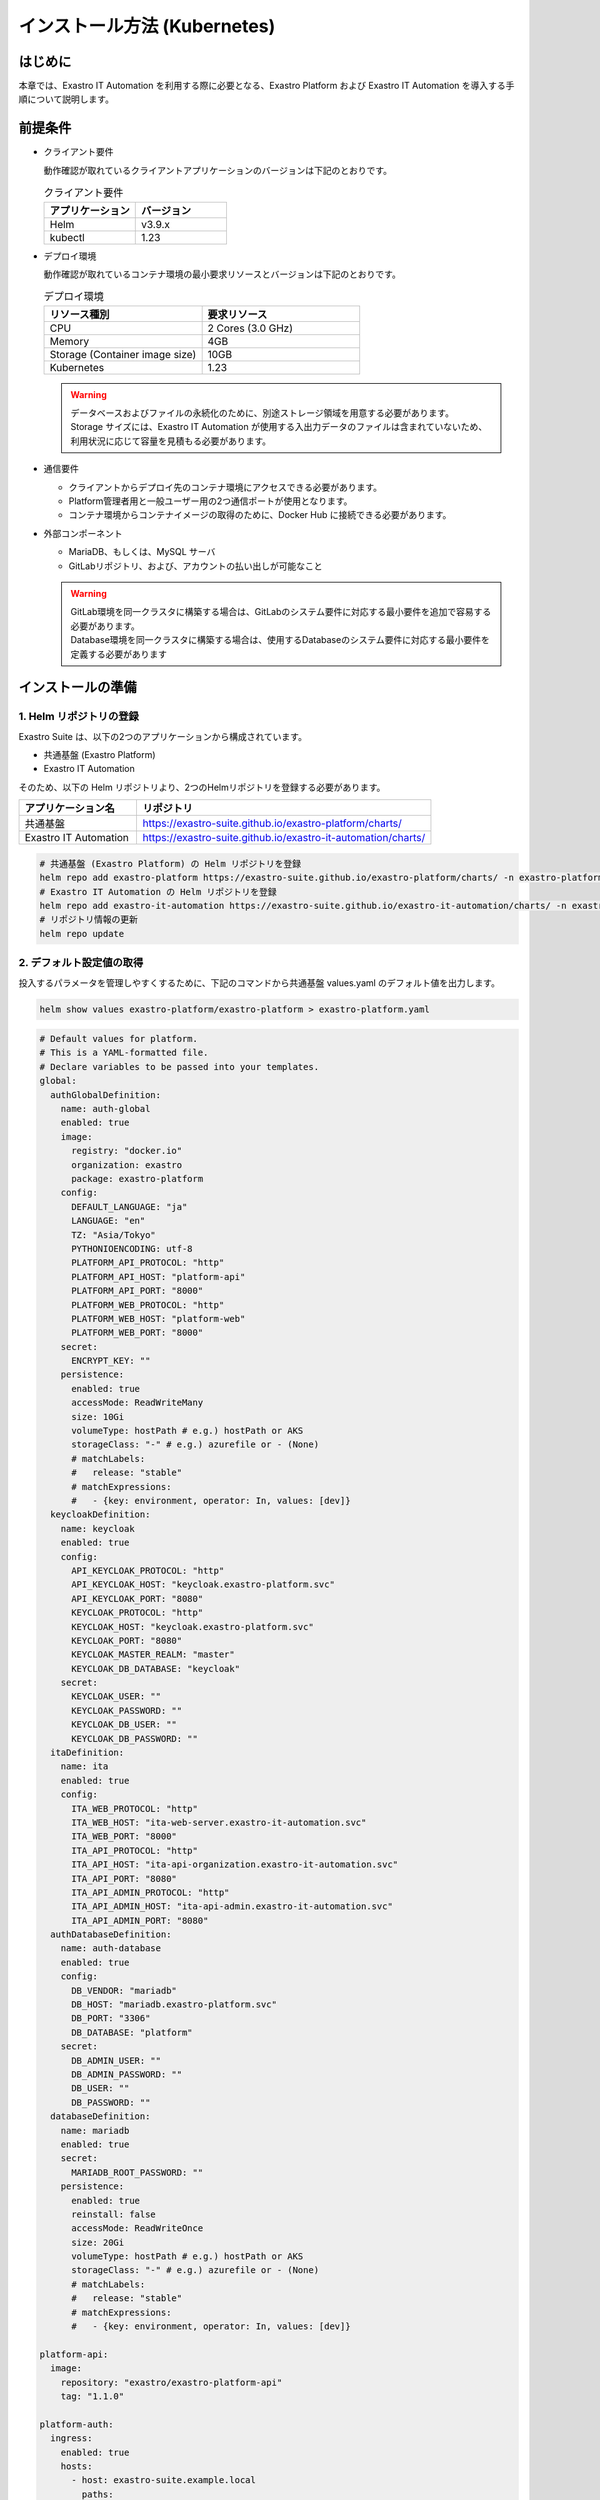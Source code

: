 =============================
インストール方法 (Kubernetes)
=============================

はじめに
========

| 本章では、Exastro IT Automation を利用する際に必要となる、Exastro Platform および Exastro IT Automation を導入する手順について説明します。

前提条件
========

- クライアント要件

  | 動作確認が取れているクライアントアプリケーションのバージョンは下記のとおりです。
  
  .. csv-table:: クライアント要件
   :header: アプリケーション, バージョン
   :widths: 30, 30
  
   Helm, v3.9.x
   kubectl, 1.23

- デプロイ環境

  | 動作確認が取れているコンテナ環境の最小要求リソースとバージョンは下記のとおりです。

  .. csv-table:: デプロイ環境
   :header: リソース種別, 要求リソース
   :widths: 20, 20
  
   CPU,2 Cores (3.0 GHz)
   Memory, 4GB
   Storage (Container image size),10GB
   Kubernetes, 1.23

  .. warning::
    | データベースおよびファイルの永続化のために、別途ストレージ領域を用意する必要があります。
    | Storage サイズには、Exastro IT Automation が使用する入出力データのファイルは含まれていないため、利用状況に応じて容量を見積もる必要があります。

- 通信要件

  - クライアントからデプロイ先のコンテナ環境にアクセスできる必要があります。
  - Platform管理者用と一般ユーザー用の2つ通信ポートが使用となります。
  - コンテナ環境からコンテナイメージの取得のために、Docker Hub に接続できる必要があります。

- 外部コンポーネント

  - MariaDB、もしくは、MySQL サーバ
  - GitLabリポジトリ、および、アカウントの払い出しが可能なこと

  .. warning::
    | GitLab環境を同一クラスタに構築する場合は、GitLabのシステム要件に対応する最小要件を追加で容易する必要があります。
    | Database環境を同一クラスタに構築する場合は、使用するDatabaseのシステム要件に対応する最小要件を定義する必要があります


インストールの準備
==================

1. Helm リポジトリの登録
-------------------------

| Exastro Suite は、以下の2つのアプリケーションから構成されています。

- 共通基盤 (Exastro Platform)
- Exastro IT Automation

| そのため、以下の Helm リポジトリより、2つのHelmリポジトリを登録する必要があります。

.. csv-table::
 :header: アプリケーション名, リポジトリ
 :widths: 20, 50

 共通基盤, https://exastro-suite.github.io/exastro-platform/charts/
 Exastro IT Automation, https://exastro-suite.github.io/exastro-it-automation/charts/

.. code:: shell

   # 共通基盤 (Exastro Platform) の Helm リポジトリを登録
   helm repo add exastro-platform https://exastro-suite.github.io/exastro-platform/charts/ -n exastro-platform
   # Exastro IT Automation の Helm リポジトリを登録
   helm repo add exastro-it-automation https://exastro-suite.github.io/exastro-it-automation/charts/ -n exastro-it-automation
   # リポジトリ情報の更新
   helm repo update

2. デフォルト設定値の取得
-------------------------

| 投入するパラメータを管理しやすくするために、下記のコマンドから共通基盤 values.yaml のデフォルト値を出力します。

.. code:: shell

   helm show values exastro-platform/exastro-platform > exastro-platform.yaml

.. raw:: html

   <details>
     <summary>exastro-platform.yaml</summary>

.. code:: yaml

   # Default values for platform.
   # This is a YAML-formatted file.
   # Declare variables to be passed into your templates.
   global:
     authGlobalDefinition:
       name: auth-global
       enabled: true
       image:
         registry: "docker.io"
         organization: exastro
         package: exastro-platform
       config:
         DEFAULT_LANGUAGE: "ja"
         LANGUAGE: "en"
         TZ: "Asia/Tokyo"
         PYTHONIOENCODING: utf-8
         PLATFORM_API_PROTOCOL: "http"
         PLATFORM_API_HOST: "platform-api"
         PLATFORM_API_PORT: "8000"
         PLATFORM_WEB_PROTOCOL: "http"
         PLATFORM_WEB_HOST: "platform-web"
         PLATFORM_WEB_PORT: "8000"
       secret:
         ENCRYPT_KEY: ""
       persistence:
         enabled: true
         accessMode: ReadWriteMany
         size: 10Gi
         volumeType: hostPath # e.g.) hostPath or AKS
         storageClass: "-" # e.g.) azurefile or - (None)
         # matchLabels:
         #   release: "stable"
         # matchExpressions:
         #   - {key: environment, operator: In, values: [dev]}
     keycloakDefinition:
       name: keycloak
       enabled: true
       config:
         API_KEYCLOAK_PROTOCOL: "http"
         API_KEYCLOAK_HOST: "keycloak.exastro-platform.svc"
         API_KEYCLOAK_PORT: "8080"
         KEYCLOAK_PROTOCOL: "http"
         KEYCLOAK_HOST: "keycloak.exastro-platform.svc"
         KEYCLOAK_PORT: "8080"
         KEYCLOAK_MASTER_REALM: "master"
         KEYCLOAK_DB_DATABASE: "keycloak"
       secret:
         KEYCLOAK_USER: ""
         KEYCLOAK_PASSWORD: ""
         KEYCLOAK_DB_USER: ""
         KEYCLOAK_DB_PASSWORD: ""
     itaDefinition:
       name: ita
       enabled: true
       config:
         ITA_WEB_PROTOCOL: "http"
         ITA_WEB_HOST: "ita-web-server.exastro-it-automation.svc"
         ITA_WEB_PORT: "8000"
         ITA_API_PROTOCOL: "http"
         ITA_API_HOST: "ita-api-organization.exastro-it-automation.svc"
         ITA_API_PORT: "8080"
         ITA_API_ADMIN_PROTOCOL: "http"
         ITA_API_ADMIN_HOST: "ita-api-admin.exastro-it-automation.svc"
         ITA_API_ADMIN_PORT: "8080"
     authDatabaseDefinition:
       name: auth-database
       enabled: true
       config:
         DB_VENDOR: "mariadb"
         DB_HOST: "mariadb.exastro-platform.svc"
         DB_PORT: "3306"
         DB_DATABASE: "platform"
       secret:
         DB_ADMIN_USER: ""
         DB_ADMIN_PASSWORD: ""
         DB_USER: ""
         DB_PASSWORD: ""
     databaseDefinition:
       name: mariadb
       enabled: true
       secret:
         MARIADB_ROOT_PASSWORD: ""
       persistence:
         enabled: true
         reinstall: false
         accessMode: ReadWriteOnce
         size: 20Gi
         volumeType: hostPath # e.g.) hostPath or AKS
         storageClass: "-" # e.g.) azurefile or - (None)
         # matchLabels:
         #   release: "stable"
         # matchExpressions:
         #   - {key: environment, operator: In, values: [dev]}

   platform-api:
     image:
       repository: "exastro/exastro-platform-api"
       tag: "1.1.0"

   platform-auth:
     ingress:
       enabled: true
       hosts:
         - host: exastro-suite.example.local
           paths:
             - path: /
               pathType: Prefix
               backend: "http"
         - host: exastro-suite-mng.example.local
           paths:
             - path: /
               pathType: Prefix
               backend: "httpMng"
     service:
       type: ClusterIP
     image:
       repository: "exastro/exastro-platform-auth"
       tag: "1.1.0"

   platform-setup:
     keycloak:
       image:
         repository: "exastro/exastro-platform-job"
         tag: "1.1.0"

   platform-web:
     image:
       repository: "exastro/exastro-platform-web"
       tag: "1.1.0"

   mariadb:
     image:
       repository: "mariadb"
       tag: "10.9"
       pullPolicy: IfNotPresent
     resources:
       requests:
         memory: "256Mi"
         cpu: "1m"
       limits:
         memory: "2Gi"
         cpu: "4"

   keycloak:
     image:
       repository: "exastro/keycloak"
       tag: "1.1.0"
       pullPolicy: IfNotPresent
     resources:
       requests:
         memory: "256Mi"
         cpu: "1m"
       limits:
         memory: "2Gi"
         cpu: "4"

.. raw:: html

   </details>

| 同様に、下記のコマンドから Exastro IT Automation の values.yaml のデフォルト値を出力します。

.. code:: shell

   helm show values exastro-it-automation/exastro-it-automation > exastro-it-automation.yaml

.. raw:: html

   <details>
   <summary>exastro-it-automation.yaml</summary>

.. code:: yaml

   # Default values for Exastro IT Automation.
   # This is a YAML-formatted file.
   # Declare variables to be passed into your templates.
   global:
     itaGlobalDefinition:
       name: ita-global
       enabled: true
       image:
         registry: "docker.io"
         organization: exastro
         package: exastro-it-automation
       config:
         DEFAULT_LANGUAGE: "ja"
         LANGUAGE: "en"
         CONTAINER_BASE: "kubernetes"
         TZ: "Asia/Tokyo"
         STORAGEPATH: "/storage/"
       secret:
         ENCRYPT_KEY: ""
       persistence:
         enabled: true
         accessMode: ReadWriteMany
         size: 10Gi
         volumeType: hostPath # e.g.) hostPath or AKS
         storageClass: "-" # e.g.) azurefile or - (None)
         # matchLabels:
         #   release: "stable"
         # matchExpressions:
         #   - {key: environment, operator: In, values: [dev]}
     gitlabDefinition:
       name: gitlab
       enabled: true
       config:
         GITLAB_PROTOCOL: "http"
         GITLAB_HOST: "gitlab.exastro-platform.svc"
         GITLAB_PORT: "80"
       secret:
         GITLAB_ROOT_TOKEN: ""
     itaDatabaseDefinition:
       name: ita-database
       enabled: true
       config:
         DB_VENDOR: "mariadb"
         DB_HOST: "mariadb.exastro-platform.svc"
         DB_PORT: "3306"
         DB_DATABASE: "ITA_DB"
       secret:
         DB_ADMIN_USER: ""
         DB_ADMIN_PASSWORD: ""
         DB_USER: ""
         DB_PASSWORD: ""

   ita-api-admin:
     replicaCount: 1
     image:
       repository: "exastro/exastro-it-automation-api-admin"
       tag: "2.0.2"
       pullPolicy: IfNotPresent

   ita-api-organization:
     replicaCount: 1
     image:
       repository: "exastro/exastro-it-automation-api-organization"
       tag: "2.0.2"
       pullPolicy: IfNotPresent

   ita-by-ansible-execute:
     replicaCount: 1
     image:
       repository: "exastro/exastro-it-automation-by-ansible-execute"
       tag: "2.0.2"
       pullPolicy: IfNotPresent
     extraEnv:
       EXECUTE_INTERVAL: "10"
       ANSIBLE_AGENT_IMAGE: "exastro/exastro-it-automation-by-ansible-agent"
       ANSIBLE_AGENT_IMAGE_TAG: "2.0.2"
     serviceAccount:
       create: false
       name: "ita-by-ansible-execute-sa"

   ita-by-ansible-legacy-role-vars-listup:
     replicaCount: 1
     extraEnv:
       EXECUTE_INTERVAL: "10"
     image:
       repository: "exastro/exastro-it-automation-by-ansible-legacy-role-vars-listup"
       tag: "2.0.2"
       pullPolicy: IfNotPresent

   ita-by-ansible-towermaster-sync:
     replicaCount: 1
     extraEnv:
       EXECUTE_INTERVAL: "10"
     image:
       repository: "exastro/exastro-it-automation-by-ansible-towermaster-sync"
       tag: "2.0.2"
       pullPolicy: IfNotPresent

   ita-by-conductor-synchronize:
     replicaCount: 1
     extraEnv:
       EXECUTE_INTERVAL: "10"
     image:
       repository: "exastro/exastro-it-automation-by-conductor-synchronize"
       tag: "2.0.2"
       pullPolicy: IfNotPresent

   ita-by-menu-create:
     replicaCount: 1
     extraEnv:
       EXECUTE_INTERVAL: "10"
     image:
       repository: "exastro/exastro-it-automation-by-menu-create"
       tag: "2.0.2"
       pullPolicy: IfNotPresent

   ita-database-setup-job:
     image:
       repository: ""
       tag: ""
       pullPolicy: IfNotPresent

   ita-web-server:
     replicaCount: 1
     image:
       repository: "exastro/exastro-it-automation-web-server"
       tag: "2.0.2"
       pullPolicy: IfNotPresent

.. raw:: html

   </details>

.. _ingress_setting:

3. サービス公開の設定 (Ingress の設定)
--------------------------------------

| サービス公開用のドメイン情報を Ingress に登録することでDNSを使ったサービス公開を行います。
| パラメータの詳細は下記のとおりです。

.. list-table:: Exastro Platform 認証機能のオプションパラメータ
   :widths: 25 25 10 20
   :header-rows: 1
   :align: left

   * - パラメータ
     - 説明
     - 変更
     - デフォルト値・選択可能な設定値
   * - platform-auth.ingress.enabled
     - Exastro Platform における Ingress 利用の要否
     - 可
     - | :program:`true` (デフォルト): Exastro Platform にアクセスするための Ingress Controller をデプロイします。
       | :program:`false` : Ingress Controller をデプロイしません。
   * - platform-auth.ingress.hosts[0].host
     - | Exastro Platform 管理コンソールエンドポイントのホスト名、もしくは、FQDN
       | 別途、DNSへのレコード登録が必要です。
     - 可 (Ingress利用時)
     - "exastro-suite.example.local"
   * - platform-auth.ingress.hosts[1].host
     - | Exastro Platform エンドポイントのホスト名、もしくは、FQDN
       | 別途、DNSへのレコード登録が必要です。
     - 可 (Ingress利用時)
     - "exastro-suite-mng.example.local"


| Azure におけるドメイン名の確認方法については :ref:`aks-dns` を確認してください。
| 下記は、AKS の Ingress Controller を使用する際の例を記載しております。

-  exastro-platform.yaml

   .. code:: diff

       # exastro-platform.yaml
       platform-auth:
         ingress:
           enabled: true
      +    annotations:
      +      kubernetes.io/ingress.class: addon-http-application-routing
      +      nginx.ingress.kubernetes.io/proxy-body-size: 100m
      +      nginx.ingress.kubernetes.io/proxy-buffer-size: 256k
      +      nginx.ingress.kubernetes.io/server-snippet: |
      +        client_header_buffer_size 100k;
      +        large_client_header_buffers 4 100k;
           hosts:
      -      - host: exastro-suite.example.local
      +      - host: exastro-suite.xxxxxxxxxxxxxxxxxx.japaneast.aksapp.io ★ここにドメイン名を記載
               paths:
                 - path: /
                   pathType: Prefix
                   backend: "http"
      -      - host: exastro-suite-mng.example.local
      +      - host: exastro-suite-mng.xxxxxxxxxxxxxxxxxx.japaneast.aksapp.io ★ここにドメイン名を記載
               paths:
                 - path: /
                   pathType: Prefix
                   backend: "httpMng"

.. _DATABASE_SETUP:

4. データベースコンテナの設定
-----------------------------

| Kubernetes クラスタ内にデータベース用Podの起動有無を選択します。
| パラメータの詳細は下記のとおりです。

.. list-table:: 共通設定 (Exastro 共用データベース) のオプションパラメータ
   :widths: 25 25 10 20
   :header-rows: 1
   :align: left

   * - パラメータ
     - 説明
     - 変更
     - デフォルト値・選択可能な設定値
   * - global.databaseDefinition.secret.MARIADB_ROOT_PASSWORD
     - Exastro 共用データベースの root アカウントに設定するパスワード(エンコードなし)
     - 必須
     - 任意の文字列
   * - global.databaseDefinition.persistence.enabled
     - Exastro 共用データベースのデータ永続化の有効フラグ
     - 可
     - | :program:`"true"` (デフォルト): データを永続化する
       | :program:`"false"`: データを永続化しない
   * - global.databaseDefinition.persistence.reinstall
     - 再インストール時にデータ領域の初期化の要否
     - 可 (データ永続化時)
     - | :program:`"true"` (デフォルト): データを初期化(削除)する
       | :program:`"false"`: データを初期化(削除)しない
   * - global.databaseDefinition.persistence.size
     - 永続ボリュームのディスク容量
     - 可 (データ永続化時)
     - "20Gi"
   * - global.databaseDefinition.persistence.volumeType
     - 永続ボリュームのボリュームタイプ
     - 可 (現在無効)
     - | :program:`"hostPath"` (デフォルト): Kubernetes クラスタのノード上にデータを保存(非推奨)
       | :program:`"AKS"`: AKS のストレージクラスを利用
   * - global.databaseDefinition.persistence.storageClass
     - 永続ボリュームにストレージクラスを利用する場合のクラスを指定
     - 可 (データ永続化時)
     - | :program:`"-"` (デフォルト): ストレージクラスを指定しない。
       | :program:`ストレージクラス名`: クラウドプロバイダなどから提供されるストレージクラス名を指定。

| 下記は、データベースコンテナを使用する際の例を記載しております。

.. danger::
   | 永続データはクラスタ内にあるノード上のローカルディスク(hostPath)に保存されますが、本番利用の際には外部ストレージを利用してください。
   | 物理的にノードが置き換わった場合データが消失します。

.. code:: diff

    # exastro-platform.yaml
    global:
      databaseDefinition:
        name: mariadb
        enabled: true
        secret:
   -      MARIADB_ROOT_PASSWORD: ""
   +      MARIADB_ROOT_PASSWORD: "root に設定するパスワード"
        persistence:
          enabled: true
          reinstall: false
          accessMode: ReadWriteOnce
          size: 20Gi
          volumeType: hostPath # e.g.) hostPath or AKS
          storageClass: "-" # e.g.) azurefile or - (None)

5. Keycloak 設定
----------------

| Keycloak 利用時に必要な認証情報やデータベースのアカウント情報を選択します。
| パラメータの詳細は下記のとおりです。

.. list-table:: 共通設定 (Keycloak) のオプションパラメータ
   :widths: 25 25 10 20
   :header-rows: 1
   :align: left

   * - パラメータ
     - 説明
     - 変更
     - デフォルト値・選択可能な設定値
   * - global.keycloakDefinition.config.KEYCLOAK_MASTER_REALM
     - Keycloak のマスターレルム名
     - 可
     - "master"
   * - global.keycloakDefinition.config.KEYCLOAK_DB_DATABASE
     - Keycloak が利用するデータベース名
     - 可
     - "keycloak"
   * - global.keycloakDefinition.secret.KEYCLOAK_USER
     - | Keycloak のマスターレルムにおける管理権限を持ったユーザ名を指定。
       | 指定したユーザが作成される。
     - 必須
     - 任意の文字列
   * - global.keycloakDefinition.secret.KEYCLOAK_PASSWORD
     - Keycloak のマスターレルムにおける管理権限を持ったユーザに設定するパスワード(エンコードなし)
     - 必須
     - 任意の文字列
   * - global.keycloakDefinition.secret.KEYCLOAK_DB_USER
     - Keycloak が使用するデータベースユーザ
     - 必須
     - 任意の文字列
   * - global.keycloakDefinition.secret.KEYCLOAK_DB_PASSWORD
     - Keycloak が使用するデータベースユーザのパスワード(エンコードなし)
     - 必須
     - 任意の文字列

| 下記は、Keycloak コンテナを使用する際の例を記載しております。

.. code:: diff

    # exastro-platform.yaml
    global:
      keycloakDefinition:
        name: keycloak
        enabled: true
        config:
          API_KEYCLOAK_PROTOCOL: "http"
          API_KEYCLOAK_HOST: "keycloak.exastro-platform.svc"
          API_KEYCLOAK_PORT: "8080"
          KEYCLOAK_PROTOCOL: "http"
          KEYCLOAK_HOST: "keycloak.exastro-platform.svc"
          KEYCLOAK_PORT: "8080"
          KEYCLOAK_MASTER_REALM: "master"
          KEYCLOAK_DB_DATABASE: "keycloak"
        secret:
   -      KEYCLOAK_USER: ""
   -      KEYCLOAK_PASSWORD: ""
   -      KEYCLOAK_DB_USER: ""
   -      KEYCLOAK_DB_PASSWORD: ""
   +      KEYCLOAK_USER: "Keycloakログインユーザ"
   +      KEYCLOAK_PASSWORD: "Keycloakログインパスワード"
   +      KEYCLOAK_DB_USER: "Keycloak用DBユーザ"
   +      KEYCLOAK_DB_PASSWORD: "Keycloak用DBパスワード"

6. 認証機能用のデータベース設定
-------------------------------

| 認証機能情報やデータベースのアカウント情報を選択します。
| パラメータの詳細は下記のとおりです。

.. list-table:: 共通設定 (認証機能用データベース) のオプションパラメータ
   :widths: 25 25 10 20
   :header-rows: 1
   :align: left

   * - パラメータ
     - 説明
     - 変更
     - デフォルト値・選択可能な設定値
   * - global.authDatabaseDefinition.config.DB_VENDOR
     - 認証機能用データベースで使用するデータベース
     - 可 (外部データベース利用時)
     - | :program:`"mariadb"` (デフォルト): MariaDB を利用
       | :program:`"mysql"`: MySQL を利用
   * - global.authDatabaseDefinition.config.DB_HOST
     - | 認証機能用データベース利用するDB
       | デフォルト状態では、同一の Kubernetes クラスタ内にデプロイされるコンテナを指定しています。
       | クラスタ外部の DB を利用する場合には設定が必要となります。 
     - 可 (外部データベース利用時)
     - "mariadb.exastro-platform.svc"
   * - global.authDatabaseDefinition.config.DB_PORT
     - 認証機能用データベースで利用するポート番号(TCP)
     - 可 (外部データベース利用時)
     - "3306"
   * - global.authDatabaseDefinition.config.DB_DATABASE
     - 認証機能用データベースで利用するデータベース名
     - 可 (外部データベース利用時)
     - "platform"
   * - global.authDatabaseDefinition.secret.DB_ADMIN_USER
     - 認証機能用データベースで利用する管理権限を持つDBユーザ名
     - 必須
     - 管理権限を持つDBユーザ名
   * - global.authDatabaseDefinition.secret.DB_ADMIN_PASSWORD
     - 認証機能用データベースで利用する管理権限を持つDBユーザのパスワード(エンコードなし)
     - 必須
     - 管理権限を持つDBユーザ名のパスワード
   * - global.authDatabaseDefinition.secret.DB_USER
     - 認証機能用データベースに作成するDBユーザ名
     - 必須
     - 任意の文字列
   * - global.authDatabaseDefinition.secret.DB_PASSWORD
     - 認証機能用データベースに作成するDBユーザのパスワード(エンコードなし)
     - 必須
     - 任意の文字列

| 下記は、データベースコンテナを使用する際の例を記載しております。

.. code:: diff

    # exastro-platform.yaml
    global:
      authDatabaseDefinition:
        name: auth-database
        enabled: true
        config:
          DB_VENDOR: "mariadb"
          DB_HOST: "mariadb.exastro-platform.svc"
          DB_PORT: "3306"
          DB_DATABASE: "platform"
        secret:
   -      DB_ADMIN_USER: ""
   -      DB_ADMIN_PASSWORD: ""
   -      DB_USER: ""
   -      DB_PASSWORD: ""
   +      DB_ADMIN_USER: "DBの管理ユーザ名"
   +      DB_ADMIN_PASSWORD: "DBの管理ユーザのパスワード"
   +      DB_USER: "認証基盤用ユーザ名"
   +      DB_PASSWORD: "認証基盤用ユーザのパスワード"

6. Exastro IT Automation 用のデータベース設定
---------------------------------------------

.. list-table:: 共通設定 (Exastro IT Automation 用データベース) のオプションパラメータ
   :widths: 25 25 10 20
   :header-rows: 1
   :align: left

   * - パラメータ
     - 説明
     - 変更
     - デフォルト値・選択可能な設定値
   * - global.itaDatabaseDefinition.config.DB_VENDOR

     - Exastro IT Automation 用データベースで使用するデータベース
     - 可 (外部データベース利用時)
     - | :program:`"mariadb"` (デフォルト): MariaDB を利用
       | :program:`"mysql"`: MySQL を利用
   * - global.itaDatabaseDefinition.config.DB_HOST
     - | Exastro IT Automation 用データベース利用するDB
       | デフォルト状態では、同一の Kubernetes クラスタ内にデプロイされるコンテナを指定しています。
       | クラスタ外部の DB を利用する場合には設定が必要となります。 
     - 可 (外部データベース利用時)
     - "mariadb.exastro-platform.svc"
   * - global.itaDatabaseDefinition.config.DB_PORT
     - Exastro IT Automation 用データベースで利用するポート番号(TCP)
     - 可 (外部データベース利用時)
     - "3306"
   * - global.itaDatabaseDefinition.config.DB_DATABASE
     - Exastro IT Automation 用データベースで利用するデータベース名
     - 可 (外部データベース利用時)
     - "platform"
   * - global.itaDatabaseDefinition.secret.DB_ADMIN_USER
     - Exastro IT Automation 用データベースで利用する管理権限を持つDBユーザ名
     - 必須
     - 管理権限を持つDBユーザ名
   * - global.itaDatabaseDefinition.secret.DB_ADMIN_PASSWORD
     - Exastro IT Automation 用データベースで利用する管理権限を持つDBユーザのパスワード(エンコードなし)
     - 必須
     - 管理権限を持つDBユーザ名のパスワード
   * - global.itaDatabaseDefinition.secret.DB_USER
     - Exastro IT Automation 用データベースに作成するDBユーザ名
     - 必須
     - 任意の文字列
   * - global.itaDatabaseDefinition.secret.DB_PASSWORD
     - Exastro IT Automation 用データベースに作成するDBユーザのパスワード(エンコードなし)
     - 必須
     - 任意の文字列

| 下記は、データベースコンテナを使用する際の例を記載しております。

.. code:: diff

    # exastro-it-automation.yaml
    global:
      itaDatabaseDefinition:
        name: ita-database
        enabled: true
        config:
          DB_VENDOR: "mariadb"
   -      DB_ADMIN_USER: ""
   -      DB_ADMIN_PASSWORD: ""
   -      DB_USER: ""
   -      DB_PASSWORD: ""
   +      DB_ADMIN_USER: "DBの管理ユーザ名"
   +      DB_ADMIN_PASSWORD: "DBの管理ユーザのパスワード"
   +      DB_USER: "認証基盤用ユーザ名"
   +      DB_PASSWORD: "認証基盤用ユーザのパスワード"
    -      DB_HOST: "mariadb.exastro-platform.svc"
    -      DB_PORT: "3306"
    +      DB_HOST: "外部DBの接続先"
    +      DB_PORT: "外部DBのポート番号"
          DB_DATABASE: "platform"

7. データベース接続アカウントの設定
-----------------------------------

| データベース接続のためのアカウント情報を登録します。

.. warning::
  | アカウントには、データベースを作成する権限が必要です。

.. warning::
  | 認証情報などはすべて平文で問題ありません。(Base64エンコードは不要)

.. code:: diff

   # exastro-platform.yaml
   global:
       authDatabaseDefinition:
       name: auth-database
       enabled: true
       config:
           DB_VENDOR: "mariadb"
           DB_HOST: "mariadb.exastro-platform.svc"
           DB_PORT: "3306"
           DB_DATABASE: "platform"
       secret:
   -      DB_ADMIN_USER: ""
   -      DB_ADMIN_PASSWORD: ""
   -      DB_USER: ""
   -      DB_PASSWORD: ""
   +      DB_ADMIN_USER: "DBの管理ユーザ名"
   +      DB_ADMIN_PASSWORD: "DBの管理ユーザのパスワード"
   +      DB_USER: "認証基盤用ユーザ名"
   +      DB_PASSWORD: "認証基盤用ユーザのパスワード"
       databaseDefinition:
       name: mariadb
       enabled: true
       secret:
   -      MARIADB_ROOT_PASSWORD: ""
   +      MARIADB_ROOT_PASSWORD: "DBのルートパスワード"
       persistence:
           enabled: true
           reinstall: false
           accessMode: ReadWriteOnce

.. code:: diff

   # exastro-it-automation.yaml
   global:
       itaDatabaseDefinition:
       name: ita-database
       enabled: true
       config:
           DB_VENDOR: "mariadb"
           DB_HOST: "mariadb.exastro-platform.svc"
           DB_PORT: "3306"
           DB_DATABASE: "ITA_DB"
       secret:
   -      DB_ADMIN_USER: ""
   -      DB_ADMIN_PASSWORD: ""
   -      DB_USER: ""
   -      DB_PASSWORD: ""
   +      DB_ADMIN_USER: "DBの管理ユーザ名"
   +      DB_ADMIN_PASSWORD: "DBの管理ユーザのパスワード"
   +      DB_USER: "認証基盤用ユーザ名"
   +      DB_PASSWORD: "認証基盤用ユーザのパスワード"

8. GitLab 連携設定
------------------

| GitLab 連携のためのアカウント情報を登録します。

.. warning::
  | アカウントには、GitLab のアカウントを作成する権限が必要です。

-  exastro-it-automation.yaml (Exastro IT Automation) の修正箇所

   .. code:: diff

      # exastro-it-automation.yaml
      global:
        gitlabDefinition:
          name: gitlab
          enabled: true
          config:
      -     GITLAB_PROTOCOL: "http"
      -     GITLAB_HOST: "gitlab.exastro-platform.svc"
      -     GITLAB_PORT: "80"
      +     GITLAB_PROTOCOL: "接続プロトコル http or https"
      +     GITLAB_HOST: "接続先"
      +     GITLAB_PORT: "接続ポート"
          secret:
      -     GITLAB_ROOT_TOKEN: ""
      +     GITLAB_ROOT_TOKEN: "GitLabのRoot権限を持ったトークン"
        itaDatabaseDefinition:
          name: ita-database

9. 永続ボリューム - PersistentVolume(pv)の設定例
------------------------------------------------

| データベースのデータ永続化 (クラスタ内コンテナがある場合)、および、ファイルの永続化のために、永続ボリュームを設定する必要があります。

- マネージドディスクを使用する場合 (本番向け)

  | Azure のストレージを利用する場合、下記のように StorageClass を定義することで利用が可能です。
  | ※以下を適用した際は、values.yaml ファイルの値も合わせて修正する必要があります。

  -  storage-class-exastro-suite.yaml

     .. code:: yaml

        apiVersion: storage.k8s.io/v1
        kind: StorageClass
        metadata:
          name: exastro-suite-azurefile-csi-nfs
        provisioner: file.csi.azure.com
        allowVolumeExpansion: true
        parameters:
          protocol: nfs
        mountOptions:
          - nconnect=8

  -  exastro-platform.yaml (helm valuesファイル)

     .. code:: diff

        global:
          databaseDefinition:
            persistence:
              enabled: true
              reinstall: false
              accessMode: ReadWriteOnce
              size: 20Gi
              volumeType: hostPath # e.g.) hostPath or AKS
       -      storageClass: "-" # e.g.) azurefile or - (None)
       +      storageClass: "exastro-suite-azurefile-csi-nfs" # e.g.) azurefile or - (None)

  -  exastro-it-automation.yaml (helm valuesファイル)

     .. code:: diff

        global:
          itaGlobalDefinition:
            persistence:
              enabled: true
              accessMode: ReadWriteMany
              size: 10Gi
              volumeType: hostPath # e.g.) hostPath or AKS
       -      storageClass: "-" # e.g.) azurefile or - (None)
       +      storageClass: "azurefile" # e.g.) azurefile or - (None)

- Kubernetes ノードのディレクトリを利用する場合 (テスト・検証向け)

  | 設定方法は各サーバやサービスなどによって異なりますが、ここでは hostPath を使用した例を記載します。
  | ※マネージドサービスを利用する場合は、後続の例を参照してください。

  .. danger::
     | データの永続化自体は可能ですが、コンピュートノードの増減や変更によりデータが消えてしまう可能性があるため本番環境では使用しないでください。
     | また、Azure で構築した AKS クラスタは、クラスタを停止すると AKS クラスターの Node が解放されるため、保存していた情報は消えてしまいます。そのため、Node が停止しないように注意が必要となります。

  -  pv-database.yaml (データベース用ボリューム)

     .. code:: yaml

        # pv-database.yaml
        apiVersion: v1
        kind: PersistentVolume
        metadata:
          name: pv-database
        spec:
          capacity:
            storage: 20Gi
          accessModes:
            - ReadWriteOnce
          persistentVolumeReclaimPolicy: Retain
          hostPath:
            path: /var/data/exastro-suite/exastro-platform/database
            type: DirectoryOrCreate

  -  pv-ita-common.yaml (ファイル用ボリューム)

     .. code:: yaml

        # pv-ita-common.yaml
        apiVersion: v1
        kind: PersistentVolume
        metadata:
          name: pv-ita-common
        spec:
          capacity:
            storage: 10Gi
          accessModes:
            - ReadWriteMany
          persistentVolumeReclaimPolicy: Retain
          hostPath:
            path: /var/data/exastro-suite/exastro-it-automation/ita-common
            type: DirectoryOrCreate

  -  PersistentVolume の作成

     .. code:: bash

        # pv-database.yaml
        kubectl apply -f pv-database.yaml

        # pv-ita-common.yaml
        kubectl apply -f pv-ita-common.yaml

        # 確認
        kubectl get pv

        NAME            CAPACITY   ACCESS MODES   RECLAIM POLICY   STATUS      CLAIM   STORAGECLASS   REASON   AGE
        pv-database     20Gi       RWO            Retain           Available                                   19s
        pv-ita-common   10Gi       RWX            Retain           Available                                   9s

.. _インストール-1:

インストール
============

1. Namespace (名前空間) の作成

   -  コマンドラインから以下のコマンドで Namespace を作成します。

      .. code:: bash

         # 共通基盤用の Namespace 作成
         kubectl create ns exastro-platform
         # Exastro IT Automation 用の Namespace 作成
         kubectl create ns exastro-it-automation

2. インストール

   -  Helm を使い Kubernetes 環境にインストールを行います。

      .. code:: bash

         # 共通基盤用のリソースをデプロイ
         helm install exastro-platform exastro-platform/exastro-platform -n exastro-platform -f exastro-platform.yaml
         # Exastro IT Automation 用のリソースをデプロイ
         helm install exastro-it-automation exastro-it-automation/exastro-it-automation -n exastro-it-automation -f exastro-it-automation.yaml

インストール状況確認
====================

1. Pod状態確認

   - 共通基盤 (Exastro Platform)

     | コマンドラインから以下のコマンドを入力して、インストールが完了していることを確認します。
  
     .. code:: bash
  
        # Pod の一覧を取得
        kubectl get po -n exastro-platform
  
     | 正常動作している場合は、すべて “Running” もしくは “Completed” となります。
     | ※正常に起動するまで数分かかる場合があります。
  
     .. code:: bash
  
        $ kubectl get po -n exastro-platform
  
        NAME                                 READY   STATUS      RESTARTS   AGE
        keycloak-64df696bf5-5667l        1/1     Running     0          51s
        mariadb-7b4fb98469-6j4sg         1/1     Running     0          51s
        platform-api-6b644ddcd-sfrzs     1/1     Running     0          51s
        platform-auth-6ddd9457bf-6pphj   1/1     Running     0          51s
        platform-setup-tq8vn             0/1     Completed   0          51s
        platform-web-7c57c6994-ntxvh     1/1     Running     0          51s
  
   - Exastro IT Automation

     | コマンドラインから以下のコマンドを入力して、インストールが完了していることを確認します。

     .. code:: bash
  
        kubectl get po -n exastro-it-automation
  
     .. code:: bash
  
        $ kubectl get po -n exastro-it-automation
  
        NAME                                                         READY   STATUS      RESTARTS   AGE
        ita-api-admin-65b976ccf5-w2rd6                           1/1     Running     0          28s
        ita-api-organization-759c486d5b-z7pbv                    1/1     Running     0          28s
        ita-by-ansible-execute-6c854b74cb-7s5ls                  1/1     Running     0          28s
        ita-by-ansible-legacy-role-vars-listup-b5bcdb44c-gq7pr   1/1     Running     0          28s
        ita-by-ansible-towermaster-sync-576d54b94c-b7t4s         1/1     Running     0          28s
        ita-by-conductor-synchronize-7dc96dcff5-q657p            1/1     Running     0          28s
        ita-by-menu-create-7c667fd48c-9zlqg                      1/1     Running     0          28s
        ita-setup-5g6nh                                          0/1     Completed   0          28s
        ita-web-server-785cc9447-hwggj                           1/1     Running     0          28s
  
| 以上で設定が完了となり、Ingress で登録したホスト名でログイン可能になります。

.. warning::
  | 初期データ設定が完了するまでは、Exastro Suite の GUI および API は呼び出せませんのでご注意ください。


接続確認
========

| ブラウザより、Ingress で登録した管理者側のホスト名で設定した URL を使って設定画面に入れることを確認します。

https://exastro-suite-mng.xxxxxxx.japaneast.aksapp.io/auth/

| 以下の画面が表示された場合、:menuselection:`Administration Console` を選択して、ログインできることを確認してください。

.. figure:: /images/platform/administrator-console.png
   :alt: administrator-console
   :scale: 80%
   :align: center

.. note::
  | ログイン ID とパスワードは、exastro-platform.yaml ファイルで設定した内容となります。

| インストールが完了したら、:doc:`../platform/organization` の作成を行います。
